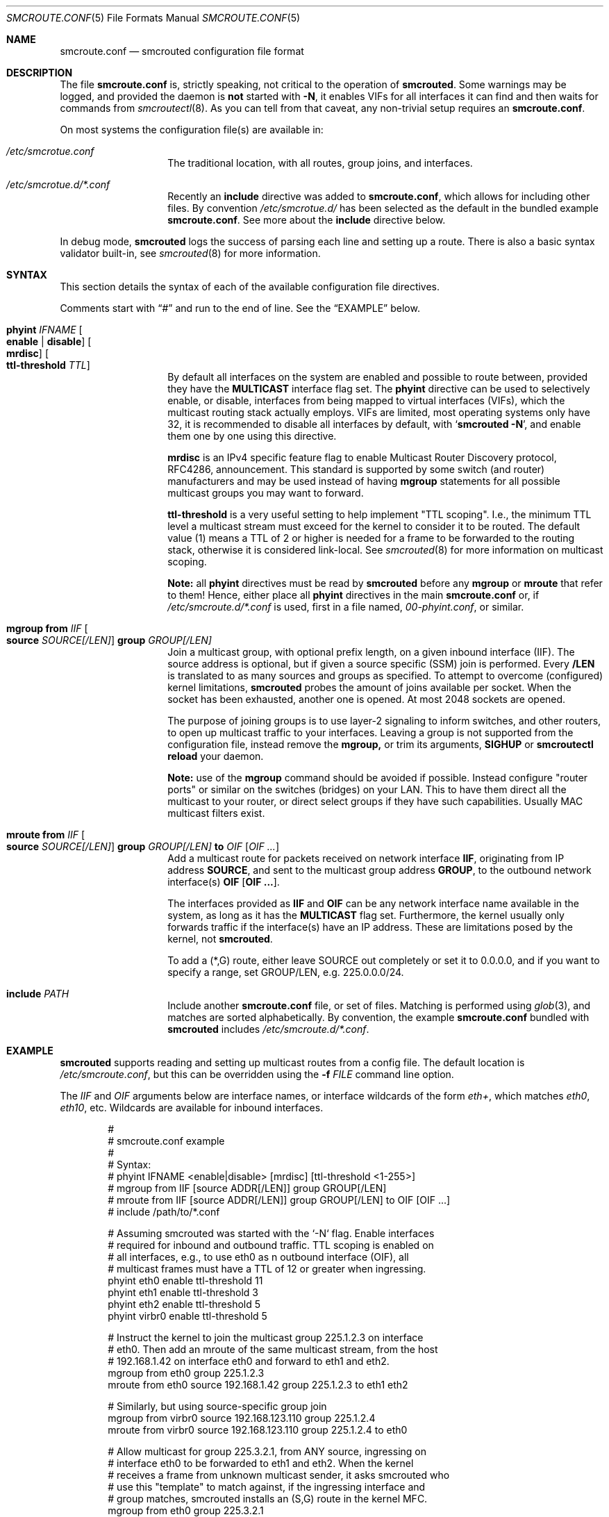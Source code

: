 .\"  -*- nroff -*-
.Dd August 15, 2021
.Dt SMCROUTE.CONF 5
.Os
.Sh NAME
.Nm smcroute.conf
.Nd smcrouted configuration file format
.Sh DESCRIPTION
The file
.Nm
is, strictly speaking, not critical to the operation of
.Nm smcrouted .
Some warnings may be logged, and provided the daemon is
.Sy not
started with
.Fl N ,
it enables VIFs for all interfaces it can find and then waits for
commands from
.Xr smcroutectl 8 .
As you can tell from that caveat, any non-trivial setup requires an
.Nm .
.Pp
On most systems the configuration file(s) are available in:
.Bl -tag -offset indent
.It Pa /etc/smcrotue.conf
The traditional location, with all routes, group joins, and interfaces.
.It Pa /etc/smcrotue.d/*.conf
Recently an
.Cm include
directive was added to
.Nm ,
which allows for including other files.  By convention
.Pa /etc/smcrotue.d/
has been selected as the default in the bundled example
.Nm .
See more about the
.Cm include
directive below.
.El
.Pp
In debug mode,
.Nm smcrouted
logs the success of parsing each line and setting up a route.  There is
also a basic syntax validator built-in, see
.Xr smcrouted 8
for more information.
.Sh SYNTAX
This section details the syntax of each of the available configuration
file directives.
.Pp
Comments start with
.Dq #\&
and run to the end of line.  See the
.Sx EXAMPLE
below.
.Bl -tag -offset indent
.It Cm phyint Ar IFNAME Oo Cm enable | Cm disable Oc Oo Cm mrdisc Oc Oo Cm ttl-threshold Ar TTL Oc
By default all interfaces on the system are enabled and possible to
route between, provided they have the
.Cm MULTICAST
interface flag set.  The
.Cm phyint
directive can be used to selectively enable, or disable, interfaces from
being mapped to virtual interfaces (VIFs), which the multicast routing
stack actually employs.  VIFs are limited, most operating systems only
have 32, it is recommended to disable all interfaces by default, with
.Ql Cm smcrouted Fl N ,
and enable them one by one using this directive.
.Pp
.Cm mrdisc
is an IPv4 specific feature flag to enable Multicast Router Discovery
protocol, RFC4286, announcement.  This standard is supported by some
switch (and router) manufacturers and may be used instead of having
.Cm mgroup
statements for all possible multicast groups you may want to forward.
.Pp
.Cm ttl-threshold
is a very useful setting to help implement "TTL scoping".  I.e., the
minimum TTL level a multicast stream must exceed for the kernel to
consider it to be routed.  The default value (1) means a TTL of 2 or
higher is needed for a frame to be forwarded to the routing stack,
otherwise it is considered link-local.  See
.Xr smcrouted 8
for more information on multicast scoping.
.Pp
.Sy Note:
all
.Cm phyint
directives must be read by
.Nm smcrouted
before any
.Cm mgroup
or
.Cm mroute
that refer to them!  Hence, either place all
.Cm phyint
directives in the main
.Nm
or, if
.Pa /etc/smcroute.d/*.conf
is used, first in a file named,
.Pa 00-phyint.conf ,
or similar.
.It Cm mgroup from Ar IIF Oo Cm source Ar SOURCE[/LEN] Oc Cm group Ar GROUP[/LEN]
Join a multicast group, with optional prefix length, on a given inbound
interface (IIF).  The source address is optional, but if given a source
specific (SSM) join is performed.  Every
.Cm /LEN
is translated to as many sources and groups as specified.  To attempt to
overcome (configured) kernel limitations,
.Nm smcrouted
probes the amount of joins available per socket.  When the socket has
been exhausted, another one is opened.  At most 2048 sockets are opened.
.Pp
The purpose of joining groups is to use layer-2 signaling to inform
switches, and other routers, to open up multicast traffic to your
interfaces.  Leaving a group is not supported from the configuration
file, instead remove the
.Cm mgroup,
or trim its arguments,
.Cm SIGHUP
or
.Cm smcroutectl reload
your daemon.
.Pp
.Sy Note:
use of the
.Cm mgroup
command should be avoided if possible.  Instead configure "router ports"
or similar on the switches (bridges) on your LAN.  This to have them
direct all the multicast to your router, or direct select groups if they
have such capabilities.  Usually MAC multicast filters exist.
.It Cm mroute from Ar IIF Oo Cm source Ar SOURCE[/LEN] Oc Cm group Ar GROUP[/LEN] Cm to Ar OIF Op Ar OIF ...
Add a multicast route for packets received on network interface
.Cm IIF ,
originating from IP address
.Cm SOURCE ,
and sent to the multicast group address
.Cm GROUP ,
to the outbound network interface(s)
.Cm OIF Op Cm OIF ... .
.Pp
The interfaces provided as
.Cm IIF
and
.Cm OIF
can be any network interface name available in the system, as long as it
has the
.Cm MULTICAST
flag set.  Furthermore, the kernel usually only forwards traffic if the
interface(s) have an IP address.  These are limitations posed by the
kernel, not
.Nm smcrouted .
.Pp
To add a (*,G) route, either leave SOURCE out completely or set it to
0.0.0.0, and if you want to specify a range, set GROUP/LEN, e.g.
225.0.0.0/24.
.It Cm include Ar PATH
Include another
.Nm
file, or set of files.  Matching is performed using
.Xr glob 3 ,
and matches are sorted alphabetically.  By convention, the example
.Nm
bundled with
.Nm smcrouted
includes
.Pa /etc/smcroute.d/*.conf .
.El
.Sh EXAMPLE
.Nm smcrouted
supports reading and setting up multicast routes from a config file.
The default location is
.Ar /etc/smcroute.conf ,
but this can be overridden using the
.Fl f Ar FILE
command line option.
.Pp
The
.Ar IIF
and
.Ar OIF
arguments below are interface names, or interface wildcards of the form
.Ar eth+ ,
which matches
.Ar eth0 , eth10 ,
etc.  Wildcards are available for inbound interfaces.
.Pp
.Bd -unfilled -offset indent
#
# smcroute.conf example
#
# Syntax:
#   phyint IFNAME <enable|disable> [mrdisc] [ttl-threshold <1-255>]
#   mgroup from IIF [source ADDR[/LEN]] group GROUP[/LEN]
#   mroute from IIF [source ADDR[/LEN]] group GROUP[/LEN] to OIF [OIF ...]
#   include /path/to/*.conf

# Assuming smcrouted was started with the `-N` flag.  Enable interfaces
# required for inbound and outbound traffic.  TTL scoping is enabled on
# all interfaces, e.g., to use eth0 as n outbound interface (OIF), all
# multicast frames must have a TTL of 12 or greater when ingressing.
phyint eth0 enable ttl-threshold 11
phyint eth1 enable ttl-threshold 3
phyint eth2 enable ttl-threshold 5
phyint virbr0 enable ttl-threshold 5

# Instruct the kernel to join the multicast group 225.1.2.3 on interface
# eth0.  Then add an mroute of the same multicast stream, from the host
# 192.168.1.42 on interface eth0 and forward to eth1 and eth2.
mgroup from eth0                     group 225.1.2.3
mroute from eth0 source 192.168.1.42 group 225.1.2.3 to eth1 eth2

# Similarly, but using source-specific group join
mgroup from virbr0 source 192.168.123.110 group 225.1.2.4
mroute from virbr0 source 192.168.123.110 group 225.1.2.4 to eth0

# Allow multicast for group 225.3.2.1, from ANY source, ingressing on
# interface eth0 to be forwarded to eth1 and eth2.  When the kernel
# receives a frame from unknown multicast sender, it asks smcrouted who
# use this "template" to match against, if the ingressing interface and
# group matches, smcrouted installs an (S,G) route in the kernel MFC.
mgroup from eth0 group 225.3.2.1
mroute from eth0 group 225.3.2.1 to eth1 eth2

# The previous is an example of the (*,G) support.  It is also possible
# to specify a range of such rules.
mgroup from eth0 group 225.0.0.0/24
mroute from eth0 group 225.0.0.0/24 to eth1 eth2

# Include any snippet in /etc/smcroute.d/, but please remember that
# all phyint statements must be read first.
include /etc/smcroute.d/*.conf
.Ed
.Sh CAVEATS
The source address is optional for both IPv4 and IPv6 multicast routes,
this is called (*,G) routing.  When omitted,
.Nm smcrouted
dynamically installs (S,G) routes, matching the group and inbound
interface, to the kernel when it learns of new inbound multicast.  This
feature was inherited from
.Xr mrouted 8 ,
and may not work as intended in all use-cases.  Also, depending on
kernel and CPU load, account for the setup time to detect and install
the route, expect at least one initial frame to be lost when using (*,G)
rules.
.Sh FILES
.Pa /etc/smcroute.conf ,
.Pa /etc/smcroute.d/*.conf
.Sh SEE ALSO
.Xr smcrouted 8 ,
.Xr smcroute.conf 5
.Sh AUTHORS
.An -nosplit
SMCRoute was originally created by
.An Carsten Schill Aq Mt carsten@cschill.de .
Initial IPv6 support by
.An Todd Hayton Aq Mt todd.hayton@gmail.com .
Initial FreeBSD support by
.An Micha Lenk Aq Mt micha@debian.org .
.Pp
SMCRoute is currently maintained by
.An Joachim Wiberg Aq Mt troglobit@gmail.com ,
and
.An Micha Lenk Aq Mt micha@debian.org
at
.Lk https://github.com/troglobit/smcroute "GitHub" .
